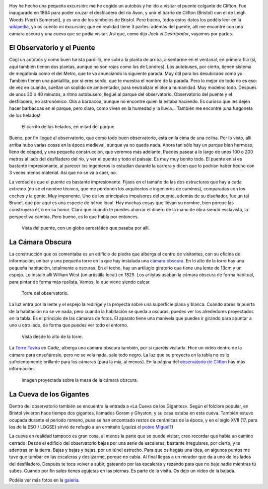 .. title: El Puente Colgante de Clifton
.. slug: el-puente-colgante-de-clifton
.. date: 2016-05-01 10:37:52 UTC+02:00
.. tags: puente, cámara oscura, cueva
.. category: turismo
.. link:
.. description: Excursión al Puente Colgante de Clifton
.. type: text

.. image:: /galleries/clifton-bridge/03_puente.jpg
   :align: center
   :width: 50%

Hoy he hecho una pequeña excursión: me he cogido un autobús y he ido a
visitar el puente colgante de Clifton. Fue inaugurado en 1864 para
poder cruzar el desfiladero del río Avon, y unir el barrio de Clifton
(Bristol) con el de Leigh Woods (North Somerset), y es uno de los
símbolos de Bristol. Pero bueno, todos estos datos los podéis leer en
la wikipedia_, yo os cuento mi excursión; que en realidad tiene 3
partes: además del puente, allí me encontré con una cámara oscura y
una cueva que se podía visitar. Así que, como dijo *Jack el
Destripador*, vayamos por partes.

.. _puente colgante de Clifton: http://www.cliftonbridge.org.uk/visit
.. _wikipedia: https://en.wikipedia.org/wiki/Clifton_Suspension_Bridge


El Observatorio y el Puente
---------------------------

Cogí un autobús y como buen turista pardillo, me subí a la planta de
arriba, a sentarme en el ventanal, en primera fila (sí, aquí también
tienen dos plantas, aunque no son rojos como los de Londres). Los
autobuses, por cierto, tienen sistema de megafonía como el del Metro,
que te va anunciando la siguiente parada. Muy útil para los desubicaos
como yo. También tienen una pantallita, por si eres sordo, que te
muestra el nombre de la parada. Pero lo mejor de todo no es eso: de
vez en cuando, sueltan un soplido de ambientador, para neutralizar el
olor a humanidad. Muy modelno todo. Después de unos 30 o 40 minutos,
a ritmo autobusero, llegué al parque del observatorio. Observatorio
del puente y el desfiladero, no astronómico. Olía a barbacoa, aunque
no encontré quién la estaba haciendo. Es curioso que les dejen hacer
barbacoas en el parque, pero claro, como viven en la humedad y la
lluvia… También me encontré ¡una furgoneta de los helados!

.. figure:: /galleries/clifton-bridge/ice-cream-wagon.jpg
   :scale: 50 %
   :alt: ¡El carrito de los helados!

   El carrito de los helados, en mitad del parque.

Bueno, por fin llegué al observatorio, que como todo buen
observatorio, está en la cima de una colina. Por lo visto, allí arriba
hubo varias cosas en la época medieval, aunque ya no queda nada. Ahora
tan sólo hay un parque bien hermoso, lleno de césped, y una pequeña
construcción, que veremos más adelante. Puedes pasear a lo largo de
unos 100 o 200 metros al lado del desfiladero del río, y ver el puente
y todo el paisaje. Es muy muy bonito todo. El puente en sí es bastante
impresionante, al parecer los ingenieros lo estudian durante la
carrera y dicen que lo podrían haber hecho con 3 veces menos
material. Así que no se va a caer, no.

La verdad es que el puente es bastante impresionante. Fijaos en el
tamaño de las dos estructuras que hay a cada extremo (no sé el nombre
técnico, que me perdonen los arquitectos e ingenieros de caminos),
comparadas con los coches y la gente. Muy imponente. Uno de los
principales impulsores del puente, además de su diseñador, fue un tal
Brunel, que por aquí es una especie de héroe local. Hay muchas cosas
que llevan su nombre, bien porque las construyera él, o en su
honor. Claro que cuando te puedes ahorrar el dinero de la mano de obra
siendo esclavista, la perspectiva cambia. Pero bueno, es lo que había
por entonces.

.. _Brunel: https://es.wikipedia.org/wiki/Isambard_Kingdom_Brunel

.. figure:: /galleries/clifton-bridge/04_puente.jpg

   Vista del puente, con un globo aerostático que pasaba por allí.


La Cámara Obscura
-----------------

La construcción que os comentaba es un edificio de piedra que alberga
el centro de visitantes, con su oficina de información, un bar y una
pequeña torre en la que hay instalada una `cámara obscura`_. En lo alto
de la torre hay una pequeña habitación, totalmente a oscuras. En el
techo, hay un artilugio giratorio que tiene una lente de 13cm y un
espejo. Lo instaló allí William West (un artistilla local)
en 1829. Los artistas usaban la cámara obscura de forma habitual, para
pintar de forma más realista. Vamos, lo que viene siendo calcar.

.. _cámara obscura: https://es.wikipedia.org/wiki/C%C3%A1mara_oscura
.. figure:: /galleries/clifton-bridge/10_torre.jpg

   Torre del observatorio.

La luz entra por la lente y el espejo la redirige y la proyecta sobre
una superficie plana y blanca. Cuando abres la puerta de la habitación
no se ve nada, pero cuando la habitación se queda a oscuras, puedes
ver los alrededores proyectados en la tabla. Es el principio de las
cámaras de fotos. El aparato tiene una manivela que puedes ir girando
para apuntar a uno u otro lado, de forma que puedes ver todo el
entorno.

.. figure:: /galleries/clifton-bridge/13_vistas.jpg

   Vista desde lo alto de la torre.

La `Torre Tavira`_ en Cádiz, alberga una cámara obscura también, por
si queréis visitarla. Hice un vídeo dentro de la cámara para
enseñároslo, pero no se veía nada, sale todo negro. La luz que se
proyecta en la tabla no es lo suficientemente brillante para las
cámaras (para la mía, al menos). En la página del `observatorio de
Clifton`_ hay más información.

.. _observatorio de Clifton: http://www.cliftonobservatory.com/
.. _Torre Tavira: https://es.wikipedia.org/wiki/Torre_Tavira
.. figure:: http://www.cliftonobservatory.com/wp-content/uploads/2015/05/count_christoph-Instagram.jpg

   Imagen proyectada sobre la mesa de la cámara obscura.

La Cueva de los Gigantes
------------------------

Dentro del observatorio también se encuentra la entrada a «La Cueva
de los Gigantes». Según el folclore popular, en Bristol vivieron hace
tiempo dos gigantes, llamados Goram y Ghyston, y su casa estaba en
esta cueva. También estuvo ocupada durante el periodo romano, pues se
han encontrado restos de cerámicas de la época, y en el siglo XVII
(17, para los de la ESO / LOGSE) sirvió de refugio a un ermitaño (¿quizá
el `pobre Miguel`_?)

La cueva en realidad tampoco es gran cosa, al menos la parte que se
puede visitar, creo recordar que había un camino cerrado. Desde el
edificio del observatorio bajas por una serie de escaleras, bastante
irregulares, por cierto, y te adentras en la tierra. Bajas y bajas y
bajas, por un túnel estrecho. Para que os hagáis una idea, en algunos
puntos me tuve que tumbar en las escaleras y deslizarme, porque no
cabía. Al final llegas a un mirador que da a uno de los lados del
desfiladero.  Después te toca volver a subir, gateando por las
escaleras y rezando para que no baje nadie mientras tú subes. Cuando
por fin sales tienes agujetas en las piernas. Es parte de la
visita. Os dejo un vídeo de la bajada.

.. _pobre Miguel: https://youtu.be/p8OJX_IaE44?t=1m5s
.. youtube:: QKTGzJcGeB4

Podéis ver más fotos en la galería_.

.. _galería: /galleries/clifton-bridge/
